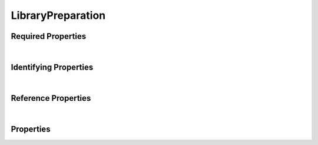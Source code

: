 ==================
LibraryPreparation
==================



.. raw:: html

    Summary of <a target="_blank" href="https://data.smaht.org" style="color:black">SMaHT Portal</a> 
    <a target="_blank" href="https://data.smaht.org/search/?type=LibraryPreparation" style="color:black">object</a> <a target="_blank" href="https://data.smaht.org/profiles/LibraryPreparation.json" style="color:black">type</a>
    <a target="_blank" href="https://data.smaht.org/profiles/LibraryPreparation.json" style="color:black"><b><u>LibraryPreparation</u></b></a><a target="_blank" href="https://data.smaht.org/profiles/LibraryPreparation.json?format=json"> 🔗</a>.
    Its <b>parent</b> type is: <a href=Preparation.html><u>Preparation</u></a>.
    
    Types <b>referencing</b> this type are: <a href='Library.html'><u>Library</u></a>.
    Property names in <span style='color:red'><b>red</b></span> are
    <a href="#required-properties" style="color:#222222"><i><b><u>required</u></b></i></a> properties;
    those in <span style='color:blue'><b>blue</b></span> are
    <a href="#identifying-properties" style="color:#222222"><i><b><u>identifying</u></b></i></a> properties;
    and properties with types in <span style='color:green'><b>green</b></span> are
    <a href="#reference-properties" style="color:#222222"><i><b><u>reference</u></b></i></a> properties.
    View <a target="_blank" href="https://data.smaht.org/search/?type=LibraryPreparation" style="color:black"><b><i><u>objects</u></i></b></a>
    of this type <a target="_blank" href="https://data.smaht.org/search/?type=LibraryPreparation"><b>here</b></a> <a target="_blank" href="https://data.smaht.org/search/?type=LibraryPreparation&format=json">🔗</a>.
    <p />
    

Required Properties
~~~~~~~~~~~~~~~~~~~

.. raw:: html

    <table class="schema-table" width="104%"> <tr> <th width="5%"> Property </th> <th width="15%"> Type </th> <th width="80%"> Description </th> </tr> <tr> <td width="5%"> <b><span style='color:red'>assay_name</span></b> </td> <td width="10%"> array of enum </td> <td width="85%"> <i>See <a href="#properties">below</a> for more details.</i> </td> </tr> <tr> <td width="5%"> <b><span style='color:red'>submission_centers</span></b> </td> <td width="10%"> <a href='SubmissionCenter.html'><b style='color:green;'><u>SubmissionCenter</u></b></a><br />array of string </td> <td width="85%"> <i>See <a href="#properties">below</a> for more details.</i> <br /><small><i>Click <a href='../submission_centers.html'>here</a> to see values.</i></small></td> </tr> <tr> <td width="5%"> <b><span style='color:red'>submitted_id</span></b> </td> <td width="10%"> string </td> <td width="85%"> <i>See <a href="#properties">below</a> for more details.</i> </td> </tr> </table>

|


Identifying Properties
~~~~~~~~~~~~~~~~~~~~~~

.. raw:: html

    <table class="schema-table" width="104%"> <tr> <th width="5%"> Property </th> <th width="15%"> Type </th> <th width="80%"> Description </th> </tr> <tr> <td width="5%"> <b><span style='color:blue'>accession</span></b> </td> <td width="10%"> string </td> <td width="85%"> <i>See <a href="#properties">below</a> for more details.</i> </td> </tr> <tr> <td width="5%"> <b><span style='color:blue'>submitted_id</span></b> </td> <td width="10%"> string </td> <td width="85%"> <i>See <a href="#properties">below</a> for more details.</i> </td> </tr> <tr> <td width="5%"> <b><span style='color:blue'>uuid</span></b> </td> <td width="10%"> string </td> <td width="85%"> <i>See <a href="#properties">below</a> for more details.</i> </td> </tr> </table>

|


Reference Properties
~~~~~~~~~~~~~~~~~~~~

.. raw:: html

    <table class="schema-table" width="104%"> <tr> <th width="5%"> Property </td> <th width="15%" > Type </td> <th width="80%"> Description </td> </tr> <tr> <td width="5%"> <b>consortia</b> </td> <td width="10%"> <a href=Consortium.html style='font-weight:bold;color:green;'><u>Consortium</u></a><br />array of string </td> <td width="85%"> <i>See <a href="#properties">below</a> for more details.</i> <br /><small><i>Click <a href='../consortia.html'>here</a> to see values.</i></small></td> </tr> <tr> <td width="5%"> <b>preparation_kits</b> </td> <td width="10%"> <a href=PreparationKit.html style='font-weight:bold;color:green;'><u>PreparationKit</u></a><br />array of string </td> <td width="85%"> <i>See <a href="#properties">below</a> for more details.</i> </td> </tr> <tr> <td width="5%"> <b><span style='color:red'>submission_centers</span></b> </td> <td width="10%"> <a href=SubmissionCenter.html style='font-weight:bold;color:green;'><u>SubmissionCenter</u></a><br />array of string </td> <td width="85%"> <i>See <a href="#properties">below</a> for more details.</i> <br /><small><i>Click <a href='../submission_centers.html'>here</a> to see values.</i></small></td> </tr> <tr> <td width="5%"> <b>treatments</b> </td> <td width="10%"> <a href=Treatment.html style='font-weight:bold;color:green;'><u>Treatment</u></a><br />array of string </td> <td width="85%"> <i>See <a href="#properties">below</a> for more details.</i> </td> </tr> </table>

|


Properties
~~~~~~~~~~

.. raw:: html

    <table class="schema-table" width="104%"> <tr> <th width="5%"> Property </th> <th width="15%"> Type </th> <th width="80%"> Description </th> </tr> <tr> <td style="white-space:nowrap;"> <b><span style='color:blue'>accession</span></b> </td> <td style="white-space:nowrap;"> <b>string</b> </td> <td> A unique identifier to be used to reference the object. [Only admins are allowed to set or update this value.] </td> </tr> <tr> <td style="white-space:nowrap;"> <b><u>adapter_inclusion_method</u><span style='font-weight:normal;font-family:arial;color:#222222;'><br />&nbsp;•&nbsp;Ligation<br />&nbsp;•&nbsp;Not Applicable<br />&nbsp;•&nbsp;Tagmentation</span></b> </td> <td style="white-space:nowrap;"> <u><b>array</b> of <b>enum</b></u><br />•&nbsp;min items: 1<br />•&nbsp;unique<br /> </td> <td> Method of library preparation from an analyte. </td> </tr> <tr> <td style="white-space:nowrap;"> <b>alternate_accessions</b> </td> <td style="white-space:nowrap;"> <u><b>array</b> of <b>string</b></u><br />•&nbsp;restricted<br /> </td> <td> Accessions previously assigned to objects that have been merged with this object. [Only admins are allowed to set or update this value.] </td> </tr> <tr> <td style="white-space:nowrap;"> <b><u>amplification_method</u><span style='font-weight:normal;font-family:arial;color:#222222;'><br />&nbsp;•&nbsp;MALBAC<br />&nbsp;•&nbsp;MDA<br />&nbsp;•&nbsp;Not Applicable<br />&nbsp;•&nbsp;PCR<br />&nbsp;•&nbsp;PTA</span></b> </td> <td style="white-space:nowrap;"> <u><b>array</b> of <b>enum</b></u><br />•&nbsp;min items: 1<br />•&nbsp;unique<br /> </td> <td> Amplification method used to increase library products. </td> </tr> <tr> <td style="white-space:nowrap;"> <b><u><span style='color:red'>assay_name</span></u><span style='font-weight:normal;font-family:arial;color:#222222;'><br />&nbsp;•&nbsp;ATAC-Seq<br />&nbsp;•&nbsp;CODEC<br />&nbsp;•&nbsp;DLP+<br />&nbsp;•&nbsp;Duplex Sequencing<br />&nbsp;•&nbsp;FiberSeq<br />&nbsp;•&nbsp;MAS-Seq<br />&nbsp;•&nbsp;NanoSeq<br />&nbsp;•&nbsp;RNA-Seq<br />&nbsp;•&nbsp;STORM-Seq<br />&nbsp;•&nbsp;ScRNA-Seq<br />&nbsp;•&nbsp;WGS</span></b> </td> <td style="white-space:nowrap;"> <u><b>array</b> of <b>enum</b></u><br />•&nbsp;min items: 1<br />•&nbsp;unique<br /> </td> <td> Name of experimental approach. </td> </tr> <tr> <td style="white-space:nowrap;"> <b>consortia</b> </td> <td style="white-space:nowrap;"> <u><a href=Consortium.html style='font-weight:bold;color:green;'><u>Consortium</u></a></u><br />•&nbsp;array of string<br />•&nbsp;unique<br />•&nbsp;restricted<br /> </td> <td> Consortia associated with this item.<br /><small><i>Click <a href='../consortia.html'>here</a> to see values.</i></small> </td> </tr> <tr> <td style="white-space:nowrap;"> <b>display_title</b> </td> <td style="white-space:nowrap;"> <u><b>string</b></u><br />•&nbsp;calculated<br /> </td> <td> - </td> </tr> <tr> <td style="white-space:nowrap;"> <b><u>fragmentation_method</u><span style='font-weight:normal;font-family:arial;color:#222222;'><br />&nbsp;•&nbsp;Not Applicable<br />&nbsp;•&nbsp;Restriction Enzyme<br />&nbsp;•&nbsp;Sonication<br />&nbsp;•&nbsp;Transposase</span></b> </td> <td style="white-space:nowrap;"> <u><b>array</b> of <b>enum</b></u><br />•&nbsp;min items: 1<br />•&nbsp;unique<br /> </td> <td> Method used for nucleotide fragmentation. </td> </tr> <tr> <td style="white-space:nowrap;"> <b><u>insert_selection_method</u><span style='font-weight:normal;font-family:arial;color:#222222;'><br />&nbsp;•&nbsp;Affinity Enrichment<br />&nbsp;•&nbsp;Hybrid Selection<br />&nbsp;•&nbsp;Not applicable<br />&nbsp;•&nbsp;PCR<br />&nbsp;•&nbsp;PolyT Enrichment<br />&nbsp;•&nbsp;RRNA Depletion</span></b> </td> <td style="white-space:nowrap;"> <u><b>array</b> of <b>enum</b></u><br />•&nbsp;min items: 1<br />•&nbsp;unique<br /> </td> <td> Method for selecting inserts included in library. </td> </tr> <tr> <td style="white-space:nowrap;"> <b>preparation_kits</b> </td> <td style="white-space:nowrap;"> <u><a href=PreparationKit.html style='font-weight:bold;color:green;'><u>PreparationKit</u></a></u><br />•&nbsp;array of string<br />•&nbsp;min items: 1<br />•&nbsp;unique<br /> </td> <td> Links to associated preparation kits. </td> </tr> <tr> <td style="white-space:nowrap;"> <b><u>size_selection_method</u><span style='font-weight:normal;font-family:arial;color:#222222;'><br />&nbsp;•&nbsp;Gel Electrophoresis<br />&nbsp;•&nbsp;Magnetic Beads<br />&nbsp;•&nbsp;Not Applicable</span></b> </td> <td style="white-space:nowrap;"> <u><b>array</b> of <b>enum</b></u><br />•&nbsp;min items: 1<br />•&nbsp;unique<br /> </td> <td> Method for selecting fragment sizes. </td> </tr> <tr> <td style="white-space:nowrap;"> <b><u>status</u><span style='font-weight:normal;font-family:arial;color:#222222;'><br />&nbsp;•&nbsp;deleted<br />&nbsp;•&nbsp;draft<br />&nbsp;•&nbsp;in review&nbsp;←&nbsp;<small><b>default</b></small><br />&nbsp;•&nbsp;obsolete<br />&nbsp;•&nbsp;public<br />&nbsp;•&nbsp;released</span></b> </td> <td style="white-space:nowrap;"> <u><b>enum</b> of <b>string</b></u><br />•&nbsp;default: in review<br /> </td> <td> - </td> </tr> <tr> <td style="white-space:nowrap;"> <b><u>strand</u><span style='font-weight:normal;font-family:arial;color:#222222;'><br />&nbsp;•&nbsp;First Stranded<br />&nbsp;•&nbsp;Not Applicable<br />&nbsp;•&nbsp;Second Stranded<br />&nbsp;•&nbsp;Unstranded</span></b> </td> <td style="white-space:nowrap;"> <b>enum</b> of <b>string</b> </td> <td> Library stranded-ness. </td> </tr> <tr> <td style="white-space:nowrap;"> <b><span style='color:red'>submission_centers</span></b> </td> <td style="white-space:nowrap;"> <u><a href=SubmissionCenter.html style='font-weight:bold;color:green;'><u>SubmissionCenter</u></a></u><br />•&nbsp;array of string<br />•&nbsp;unique<br /> </td> <td> Submission Centers associated with this item.<br /><small><i>Click <a href='../submission_centers.html'>here</a> to see values.</i></small> </td> </tr> <tr> <td style="white-space:nowrap;"> <b><span style='color:red'>submitted_id</span></b> </td> <td style="white-space:nowrap;"> <b>string</b> </td> <td> Identifier on submission.<br />Must adhere to (regex) <span style='color:darkred;'><u>pattern</u>:&nbsp;<small style='font-family:monospace;'><b>^[A-Z0-9]{3,}_LIBRARY-PREPARATION_[A-Z0-9-_.]{4,}$</b></small></span> </td> </tr> <tr> <td style="white-space:nowrap;"> <b>tags</b> </td> <td style="white-space:nowrap;"> <u><b>array</b> of <b>string</b></u><br />•&nbsp;min string length: 1<br />•&nbsp;max string length: 50<br />•&nbsp;unique<br /> </td> <td> Key words that can tag an item - useful for filtering.<br />Must adhere to (regex) <span style='color:inherit;'><u>pattern</u>:&nbsp;<small style='font-family:monospace;'><b>^[a-zA-Z0-9_-]+$</b></small></span> </td> </tr> <tr> <td style="white-space:nowrap;"> <b>target_fragment_length</b> </td> <td style="white-space:nowrap;"> <b>integer</b> </td> <td> Desired fragment length for the library. </td> </tr> <tr> <td style="white-space:nowrap;"> <b>target_insert_length</b> </td> <td style="white-space:nowrap;"> <b>integer</b> </td> <td> Desired insert length for the library. </td> </tr> <tr> <td style="white-space:nowrap;"> <b>treatments</b> </td> <td style="white-space:nowrap;"> <u><a href=Treatment.html style='font-weight:bold;color:green;'><u>Treatment</u></a></u><br />•&nbsp;array of string<br />•&nbsp;min items: 1<br />•&nbsp;unique<br /> </td> <td> Link to associated treatments performed during library preparation. </td> </tr> <tr> <td style="white-space:nowrap;"> <b>trim_adapter_sequence</b> </td> <td style="white-space:nowrap;"> <b>boolean</b> </td> <td> Whether trimming adapter sequence is recommended. </td> </tr> <tr> <td style="white-space:nowrap;"> <b><span style='color:blue'>uuid</span></b> </td> <td style="white-space:nowrap;"> <b>string</b> </td> <td> Unique ID by which this object is identified. </td> </tr> </table>
    <p />
